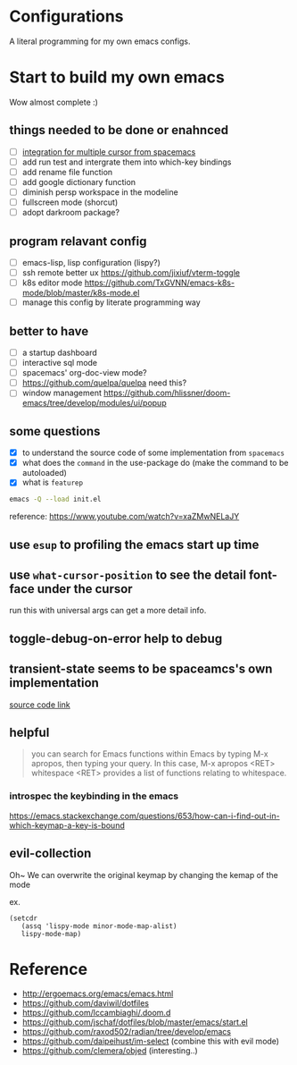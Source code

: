 * Configurations

  A literal programming for my own emacs configs.

* Start to build my own emacs

  Wow almost complete :)

** things needed to be done or enahnced

   - [ ] [[https://github.com/syl20bnr/spacemacs/blob/develop/layers/%2Bmisc/multiple-cursors/packages.el][integration for multiple cursor from spacemacs]]
   - [ ] add run test and intergrate them into which-key bindings
   - [ ] add rename file function
   - [ ] add google dictionary function
   - [ ] diminish persp workspace in the modeline
   - [ ] fullscreen mode (shorcut)
   - [ ] adopt darkroom package?

** program relavant config

   - [ ] emacs-lisp, lisp configuration (lispy?)
   - [ ] ssh remote better ux https://github.com/jixiuf/vterm-toggle
   - [ ] k8s editor mode https://github.com/TxGVNN/emacs-k8s-mode/blob/master/k8s-mode.el
   - [ ] manage this config by literate programming way

** better to have

   - [ ] a startup dashboard
   - [ ] interactive sql mode
   - [ ] spacemacs' org-doc-view mode?
   - [ ] https://github.com/quelpa/quelpa need this?
   - [ ] window management https://github.com/hlissner/doom-emacs/tree/develop/modules/ui/popup

** some questions

   - [X] to understand the source code of some implementation from =spacemacs=
   - [X] what does the =command= in the use-package do (make the command to be autoloaded)
   - [X] what is =featurep=


  #+begin_src bash
    emacs -Q --load init.el
  #+end_src

  reference: https://www.youtube.com/watch?v=xaZMwNELaJY

** use =esup= to profiling the emacs start up time

** use =what-cursor-position= to see the detail font-face under the cursor
   run this with universal args can get a more detail info.

** toggle-debug-on-error help to debug

** transient-state seems to be spaceamcs's own implementation

   [[https://github.com/syl20bnr/spacemacs/blob/c7a103a772d808101d7635ec10f292ab9202d9ee/layers/%2Bspacemacs/spacemacs-completion/packages.el#L137][source code link]]

** helpful

   #+begin_quote
   you can search for Emacs functions within Emacs by typing M-x apropos, then typing your query. In this case, M-x apropos <RET> whitespace <RET> provides a list of functions relating to whitespace.
   #+end_quote

*** introspec the keybinding in the emacs
    https://emacs.stackexchange.com/questions/653/how-can-i-find-out-in-which-keymap-a-key-is-bound

** evil-collection

   Oh~ We can overwrite the original keymap by changing the kemap of the mode

   ex.
   #+begin_src elisp
     (setcdr
        (assq 'lispy-mode minor-mode-map-alist)
        lispy-mode-map)
   #+end_src

* Reference

   - http://ergoemacs.org/emacs/emacs.html
   - https://github.com/daviwil/dotfiles
   - https://github.com/lccambiaghi/.doom.d
   - https://github.com/jschaf/dotfiles/blob/master/emacs/start.el
   - https://github.com/raxod502/radian/tree/develop/emacs
   - https://github.com/daipeihust/im-select (combine this with evil mode)
   - https://github.com/clemera/objed (interesting..)
